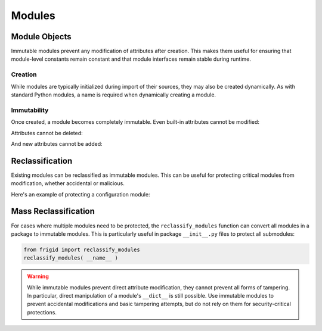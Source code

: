 .. vim: set fileencoding=utf-8:
.. -*- coding: utf-8 -*-
.. +--------------------------------------------------------------------------+
   |                                                                          |
   | Licensed under the Apache License, Version 2.0 (the "License");          |
   | you may not use this file except in compliance with the License.         |
   | You may obtain a copy of the License at                                  |
   |                                                                          |
   |     http://www.apache.org/licenses/LICENSE-2.0                           |
   |                                                                          |
   | Unless required by applicable law or agreed to in writing, software      |
   | distributed under the License is distributed on an "AS IS" BASIS,        |
   | WITHOUT WARRANTIES OR CONDITIONS OF ANY KIND, either express or implied. |
   | See the License for the specific language governing permissions and      |
   | limitations under the License.                                           |
   |                                                                          |
   +--------------------------------------------------------------------------+


Modules
===============================================================================

Module Objects
-------------------------------------------------------------------------------

Immutable modules prevent any modification of attributes after creation. This
makes them useful for ensuring that module-level constants remain constant and
that module interfaces remain stable during runtime.

.. doctest:: Modules

    >>> from frigid import Module

Creation
~~~~~~~~~~~~~~~~~~~~~~~~~~~~~~~~~~~~~~~~~~~~~~~~~~~~~~~~~~~~~~~~~~~~~~~~~~~~~~~

While modules are typically initialized during import of their sources, they
may also be created dynamically. As with standard Python modules, a name is
required when dynamically creating a module.

.. doctest:: Modules

    >>> constants = Module( 'constants' )
    >>> constants
    <module 'constants'>

Immutability
~~~~~~~~~~~~~~~~~~~~~~~~~~~~~~~~~~~~~~~~~~~~~~~~~~~~~~~~~~~~~~~~~~~~~~~~~~~~~~~

Once created, a module becomes completely immutable. Even built-in attributes
cannot be modified:

.. doctest:: Modules

    >>> constants.__name__ = 'renamed'
    Traceback (most recent call last):
    ...
    frigid.exceptions.AttributeImmutabilityError: Cannot assign or delete attribute '__name__'.

Attributes cannot be deleted:

.. doctest:: Modules

    >>> del constants.__name__
    Traceback (most recent call last):
    ...
    frigid.exceptions.AttributeImmutabilityError: Cannot assign or delete attribute '__name__'.

And new attributes cannot be added:

.. doctest:: Modules

    >>> constants.PI = 3.14159
    Traceback (most recent call last):
    ...
    frigid.exceptions.AttributeImmutabilityError: Cannot assign or delete attribute 'PI'.

Reclassification
-------------------------------------------------------------------------------

Existing modules can be reclassified as immutable modules. This can be useful
for protecting critical modules from modification, whether accidental or
malicious.

Here's an example of protecting a configuration module:

.. doctest:: Modules

    >>> import types
    >>> config = types.ModuleType( 'config' )
    >>> # Set initial configuration
    >>> config.DEBUG = False
    >>> config.API_KEY = 'secret'
    >>> # Make it immutable
    >>> config.__class__ = Module
    >>> # Now it's protected
    >>> config.DEBUG = True
    Traceback (most recent call last):
    ...
    frigid.exceptions.AttributeImmutabilityError: Cannot assign or delete attribute 'DEBUG'.

Mass Reclassification
-------------------------------------------------------------------------------

For cases where multiple modules need to be protected, the
``reclassify_modules`` function can convert all modules in a package to
immutable modules. This is particularly useful in package ``__init__.py`` files
to protect all submodules:

.. code-block:: python

    from frigid import reclassify_modules
    reclassify_modules( __name__ )

.. warning::

    While immutable modules prevent direct attribute modification, they cannot
    prevent all forms of tampering. In particular, direct manipulation of a
    module's ``__dict__`` is still possible. Use immutable modules to prevent
    accidental modifications and basic tampering attempts, but do not rely on
    them for security-critical protections.

